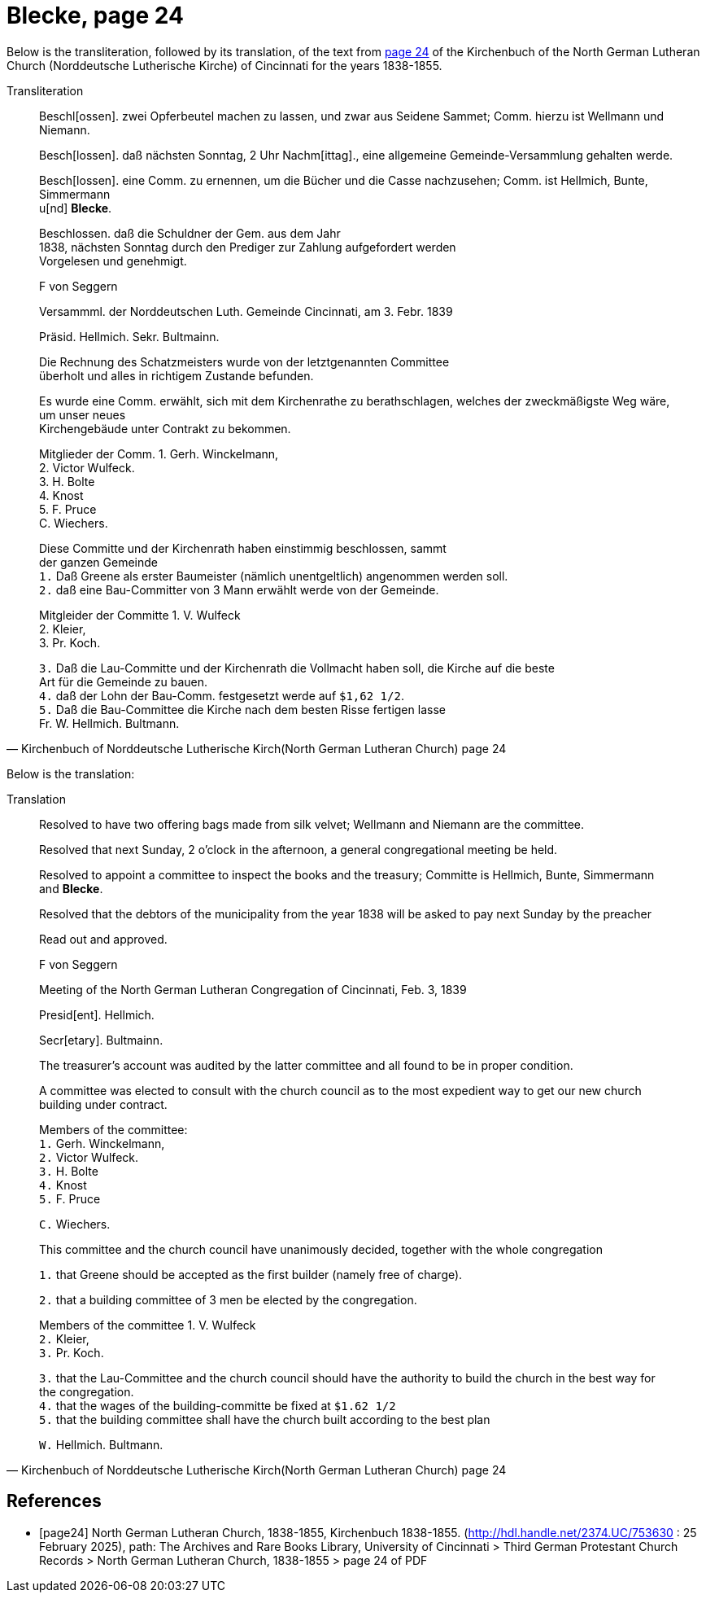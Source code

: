 = Blecke, page 24
:page-role: doc-width

Below is the transliteration, followed by its translation, of the text from <<page24, page 24>> of the Kirchenbuch of the North German Lutheran Church (Norddeutsche Lutherische Kirche)
of Cincinnati for the years 1838-1855.

.Transliteration
[quote, Kirchenbuch of Norddeutsche Lutherische Kirch(North German Lutheran Church) page 24] 
____
Beschl[ossen]. zwei Opferbeutel machen zu lassen, und zwar aus Seidene Sammet; Comm. hierzu ist Wellmann und Niemann.

Besch[lossen]. daß nächsten Sonntag, 2 Uhr Nachm[ittag]., eine allgemeine Gemeinde-Versammlung gehalten werde.

Besch[lossen]. eine Comm. zu ernennen, um die Bücher und die Casse nachzusehen; Comm. ist Hellmich, Bunte, Simmermann +
u[nd] **Blecke**.

Beschlossen. daß die Schuldner der Gem. aus dem Jahr +
1838, nächsten Sonntag durch den Prediger zur Zahlung aufgefordert werden +
Vorgelesen und genehmigt.

F von Seggern

Versammml. der Norddeutschen Luth. Gemeinde Cincinnati, am 3. Febr. 1839

Präsid. Hellmich.
Sekr. Bultmainn.

Die Rechnung des Schatzmeisters wurde von der letztgenannten Committee +
überholt und alles in richtigem Zustande befunden.

Es wurde eine Comm. erwählt, sich mit dem Kirchenrathe zu berathschlagen, welches der zweckmäßigste Weg wäre, um unser neues +
Kirchengebäude unter Contrakt zu bekommen.
 
Mitglieder der Comm. 1. Gerh. Winckelmann, +
2. Victor Wulfeck. +
3. H. Bolte +
4. Knost +
5. F. Pruce +
C. Wiechers.

Diese Committe und der Kirchenrath haben einstimmig beschlossen, sammt +
der ganzen Gemeinde +
`1.` Daß Greene als erster Baumeister (nämlich unentgeltlich) angenommen werden soll. +
`2.` daß eine Bau-Committer von 3 Mann erwählt werde von der Gemeinde. +

Mitgleider der Committe 1. V. Wulfeck +
                 2. Kleier, +
                 3. Pr. Koch.

`3.` Daß die Lau-Committe und der Kirchenrath die Vollmacht haben soll, die Kirche auf die beste +
Art für die Gemeinde zu bauen. +
`4.` daß der Lohn der Bau-Comm. festgesetzt werde auf `$1,62 1/2`. +
`5.` Daß die Bau-Committee die Kirche nach dem besten Risse fertigen lasse +
Fr. W. Hellmich.     Bultmann.
____

Below is the translation:

.Translation
[quote, Kirchenbuch of Norddeutsche Lutherische Kirch(North German Lutheran Church) page 24] 
____
Resolved to have two offering bags made from silk velvet; Wellmann and Niemann are the committee.

Resolved that next Sunday, 2 o'clock in the afternoon, a general congregational meeting be held.

Resolved to appoint a committee to inspect the books and the treasury; Committe is Hellmich, Bunte, Simmermann and **Blecke**.

Resolved that the debtors of the municipality from the year 1838 will be asked to pay next Sunday by the preacher

Read out and approved.

F von Seggern


Meeting of the North German Lutheran Congregation of Cincinnati, Feb. 3, 1839

Presid[ent]. Hellmich.

Secr[etary]. Bultmainn.

The treasurer's account was audited by the latter committee and all found to be in proper condition.

A committee was elected to consult with the church council as to the most expedient way to get our new church building under contract.

Members of the committee: +
`1.` Gerh. Winckelmann, +
`2.` Victor Wulfeck. +
`3.` H. Bolte +
`4.` Knost +
`5.` F. Pruce

`C.` Wiechers.

This committee and the church council have unanimously decided, together with the whole congregation

`1.` that Greene should be accepted as the first builder (namely free of charge).

`2.` that a building committee of 3 men be elected by the congregation.

Members of the committee 1. V. Wulfeck +
           `2.` Kleier, +
           `3.` Pr. Koch.

`3.` that the Lau-Committee and the church council should have the authority to build the church in the best way for the congregation. +
`4.` that the wages of the building-committe be fixed at `$1.62 1/2` +
`5.` that the building committee shall have the church built according to the best plan

`W.` Hellmich.  Bultmann.
____

[bibliography]
== References

* [[[page24]]] North German Lutheran Church, 1838-1855, Kirchenbuch 1838-1855.
(http://hdl.handle.net/2374.UC/753630 : 25 February 2025), path: The Archives and Rare Books Library, University of Cincinnati > Third German Protestant
Church Records > North German Lutheran Church, 1838-1855 >  page 24 of PDF

